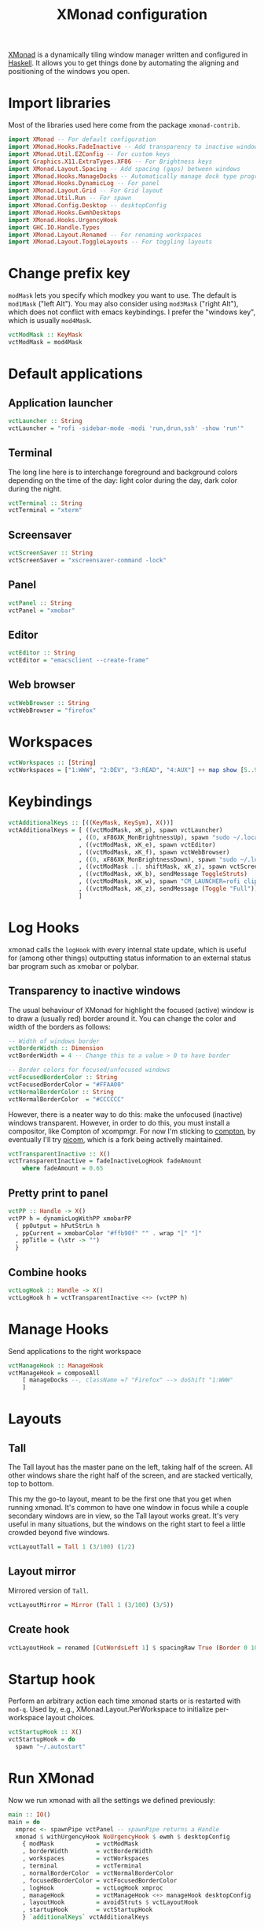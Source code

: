 #+title: XMonad configuration
#+property: header-args  :mkdirp yes
#+property: header-args+ :tangle-mode (identity #o444)
#+property: header-args+ :noweb yes
#+property: header-args+ :tangle "xmonad/.xmonad/xmonad.hs"

[[https://xmonad.org/][XMonad]] is a dynamically tiling window manager written and configured in [[https://www.haskell.org/][Haskell]]. It allows you to get things done by automating the aligning and positioning of the windows you open.

* Import libraries

Most of the libraries used here come from the package =xmonad-contrib=.

#+begin_src haskell
import XMonad -- For default configuration
import XMonad.Hooks.FadeInactive -- Add transparency to inactive windows
import XMonad.Util.EZConfig -- For custom keys
import Graphics.X11.ExtraTypes.XF86 -- For Brightness keys
import XMonad.Layout.Spacing -- Add spacing (gaps) between windows
import XMonad.Hooks.ManageDocks -- Automatically manage dock type programs (panel, mainly)
import XMonad.Hooks.DynamicLog -- For panel
import XMonad.Layout.Grid -- For Grid layout
import XMonad.Util.Run -- For spawn
import XMonad.Config.Desktop -- desktopConfig
import XMonad.Hooks.EwmhDesktops
import XMonad.Hooks.UrgencyHook
import GHC.IO.Handle.Types
import XMonad.Layout.Renamed -- For renaming workspaces
import XMonad.Layout.ToggleLayouts -- For toggling layouts
#+end_src

* Change prefix key

=modMask= lets you specify which modkey you want to use. The default is =mod1Mask= ("left Alt"). You may also consider using =mod3Mask= ("right Alt"), which does not conflict with emacs keybindings. I prefer the "windows key", which is usually =mod4Mask=.

#+begin_src haskell
vctModMask :: KeyMask
vctModMask = mod4Mask
#+end_src

* Default applications
** Application launcher

#+begin_src haskell
vctLauncher :: String
vctLauncher = "rofi -sidebar-mode -modi 'run,drun,ssh' -show 'run'"
#+end_src

** Terminal

The long line here is to interchange foreground and background colors depending on the time of the day: light color during the day, dark color during the night.

#+begin_src haskell
vctTerminal :: String
vctTerminal = "xterm"
#+end_src

** Screensaver

#+begin_src haskell
vctScreenSaver :: String
vctScreenSaver = "xscreensaver-command -lock"
#+end_src

** Panel

#+begin_src haskell
vctPanel :: String
vctPanel = "xmobar"
#+end_src

** Editor

#+begin_src haskell
vctEditor :: String
vctEditor = "emacsclient --create-frame"
#+end_src

** Web browser

#+begin_src haskell
vctWebBrowser :: String
vctWebBrowser = "firefox"
#+end_src

* Workspaces

#+begin_src haskell
vctWorkspaces :: [String]
vctWorkspaces = ["1:WWW", "2:DEV", "3:READ", "4:AUX"] ++ map show [5..9]
#+end_src

* Keybindings

#+begin_src haskell
vctAdditionalKeys :: [((KeyMask, KeySym), X())]
vctAdditionalKeys = [ ((vctModMask, xK_p), spawn vctLauncher)
                    , ((0, xF86XK_MonBrightnessUp), spawn "sudo ~/.local/bin/xbacklight -i 10")
                    , ((vctModMask, xK_e), spawn vctEditor)
                    , ((vctModMask, xK_f), spawn vctWebBrowser)
                    , ((0, xF86XK_MonBrightnessDown), spawn "sudo ~/.local/bin/xbacklight -d 10")
                    , ((vctModMask .|. shiftMask, xK_z), spawn vctScreenSaver)
                    , ((vctModMask, xK_b), sendMessage ToggleStruts)
                    , ((vctModMask, xK_w), spawn "CM_LAUNCHER=rofi clipmenu")
                    , ((vctModMask, xK_z), sendMessage (Toggle "Full"))
                    ]
#+end_src

* Log Hooks

xmonad calls the =logHook= with every internal state update, which is useful for (among other things) outputting status information to an external status bar program such as xmobar or polybar.

** Transparency to inactive windows

The usual behaviour of XMonad for highlight the focused (active) window is to draw a (usually red) border around it. You can change the color and width of the borders as follows:

#+begin_src haskell
-- Width of windows border
vctBorderWidth :: Dimension
vctBorderWidth = 4 -- Change this to a value > 0 to have border

-- Border colors for focused/unfocused windows
vctFocusedBorderColor :: String
vctFocusedBorderColor = "#FFAA00"
vctNormalBorderColor :: String
vctNormalBorderColor  = "#CCCCCC"
#+end_src

However, there is a neater way to do this: make the unfocused (inactive) windows transparent. However, in order to do this, you must install a compositor, like Compton of xcompmgr. For now I'm sticking to [[https://github.com/chjj/compton][compton]], by eventually I'll try [[https://github.com/yshui/picom][picom]], which is a fork being activelly maintained.

#+begin_src haskell
vctTransparentInactive :: X()
vctTransparentInactive = fadeInactiveLogHook fadeAmount
    where fadeAmount = 0.65
#+end_src

** Pretty print to panel

#+begin_src haskell
vctPP :: Handle -> X()
vctPP h = dynamicLogWithPP xmobarPP 
  { ppOutput = hPutStrLn h
  , ppCurrent = xmobarColor "#ffb90f" "" . wrap "[" "]"
  , ppTitle = (\str -> "") 
  }
#+end_src

** Combine hooks

#+begin_src haskell
vctLogHook :: Handle -> X()
vctLogHook h = vctTransparentInactive <+> (vctPP h)
#+end_src

* Manage Hooks

Send applications to the right workspace

#+begin_src haskell
vctManageHook :: ManageHook
vctManageHook = composeAll
    [ manageDocks --, className =? "Firefox" --> doShift "1:WWW"
    ]
#+end_src

* Layouts
** Tall
The Tall layout has the master pane on the left, taking half of the screen. All other windows share the right half of the screen, and are stacked vertically, top to bottom.

This my the go-to layout, meant to be the first one that you get when running xmonad. It's common to have one window in focus while a couple secondary windows are in view, so the Tall layout works great. It's very useful in many situations, but the windows on the right start to feel a little crowded beyond five windows.

#+begin_src haskell
vctLayoutTall = Tall 1 (3/100) (1/2)
#+end_src

** Layout mirror

Mirrored version of =Tall=.

#+begin_src haskell
vctLayoutMirror = Mirror (Tall 1 (3/100) (3/5))
#+end_src

** Create hook

#+begin_src haskell
vctLayoutHook = renamed [CutWordsLeft 1] $ spacingRaw True (Border 0 10 10 10) True (Border 10 10 10 10) True $ toggleLayouts Full vctLayoutTall ||| vctLayoutMirror ||| Full
#+end_src

* Startup hook

Perform an arbitrary action each time xmonad starts or is restarted with =mod-q=. Used by, e.g., XMonad.Layout.PerWorkspace to initialize per-workspace layout choices.

#+begin_src haskell
vctStartupHook :: X()
vctStartupHook = do
  spawn "~/.autostart"
#+end_src

* Run XMonad

Now we run xmonad with all the settings we defined previously:
#+begin_src haskell
main :: IO()
main = do
  xmproc <- spawnPipe vctPanel -- spawnPipe returns a Handle
  xmonad $ withUrgencyHook NoUrgencyHook $ ewmh $ desktopConfig
    { modMask            = vctModMask
    , borderWidth        = vctBorderWidth
    , workspaces         = vctWorkspaces
    , terminal           = vctTerminal
    , normalBorderColor  = vctNormalBorderColor
    , focusedBorderColor = vctFocusedBorderColor
    , logHook            = vctLogHook xmproc
    , manageHook         = vctManageHook <+> manageHook desktopConfig
    , layoutHook         = avoidStruts $ vctLayoutHook
    , startupHook        = vctStartupHook
    } `additionalKeys` vctAdditionalKeys
#+end_src

* Xmobar configuration :optional:
:properties:
:header-args+: :tangle "xmonad/.xmobarrc"
:end:

You would like to install/enable [[https://elpa.gnu.org/packages/rainbow-mode.html][rainbow-mode]] to see the colors here =)

#+begin_src haskell
-- You can take a look at
-- https://beginners-guide-to-xmonad.readthedocs.io/configure_xmobar.html
Config
  {
  -- appearance
    font = "xft:Inconsolata for Powerline:size=15:antialias=true"
  , additionalFonts = ["xft:Font Awesome 5 Free Regular:size=16", "xft:Font Awesome 5 Free Solid:size=16", "xft:Font Awesome 5 Brands Regular:size=16"] -- For the icons
  , allDesktops = True
  , position = BottomW L 100
--  , position = Static { xpos = 0, ypos = 0, width = 1890, height = 20 }
  , sepChar =  "@"   -- delineator between plugin names and straight text
  , alignSep = "}{"  -- separator between left-right alignment
  , template = "@UnsafeStdinReader@ | <fc=#4f94cd>CPU</fc> @multicpu@ | @memory@ • @swap@ | <fc=#caff70>@uptime@</fc> }{ <fc=#ffff00>[B]</fc> @backlight@% • <fc=#008b45>[BATT]</fc> @battery@ | @date@     "
  , commands =
    [
      Run UnsafeStdinReader
    -- , Run Cpu ["-L","3","-H","50","--normal","green","--high","red"] 10
    , Run MultiCpu       ["-w", "2" -- Fix width of the field
                         , "-c", "0"-- Padding with zeros
                         , "--template" , "<total0>% • <total1>% • <total2>% • <total3>%"
                         , "--Low"      , "50"         -- units: %
                         , "--High"     , "85"         -- units: %
                         , "--low"      , "green"
                         , "--normal"   , "orange"
                         , "--high"     , "red"
                         ] 10
    , Run Memory ["-w", "2", "-c", "0", "-t", "<fc=#4f94cd>RAM</fc>: <usedratio>%"] 10
    , Run Swap ["-w", "2", "-c", "0", "-t", "<fc=#4f94cd>SWAP</fc>: <usedratio>%"] 10
    , Run Com "uptime" ["-p"] "" 36000
    , Run Com "xbacklight" ["-g"] "backlight" 1
    , Run Date           "<fc=#ABABAB>%F (%a) %H:%M</fc>" "date" 10
    , Run Battery        [ "--template" , "<acstatus>"
                         , "--Low"      , "10"        -- units: %
                         , "--High"     , "80"        -- units: %
                         , "--low"      , "red"
                         , "--normal"   , "orange"
                         , "--high"     , "lightgreen"
                         , "--" -- battery specific options
                           -- discharging status
                         , "-o"         , "<left>% (<timeleft>)"
                           -- AC "on" status
                         , "-O"         , "<fc=#dAA520>Charging</fc>"
                           -- charged status
                         , "-i"         , "<fc=#006000>Charged</fc>"
                         ] 50
    ]
  }
#+end_src

* System tray :optional:
:properties:
:header-args+: :tangle "xmonad/.stalonetrayrc"
:end:

#+begin_src conf
decorations none
transparent false
dockapp_mode none
geometry 1x1-20+1060
background "#000000"
kludges force_icons_size
grow_gravity NW
icon_gravity NW
icon_size 20
sticky true
#window_strut none
window_type dock
window_layer bottom
no_shrink false
skip_taskbar true
#+end_src

* Autostart :optional:
:properties:
:header-args+: :tangle "xmonad/.autostart"
:header-args+: :tangle-mode (identity #o755)
:end:

#+begin_src bash
#!/usr/bin/env bash
#
# Autostart script. This is automatically generated by xmonad.org config.
# Please do not edit this file!
#
# This script should be run during the initialization of the
# window/desktop manager.
#
# You should be careful for using this in the startupHook of Xmonad,
# since it runs each time xmonad is restarted.
#

function run {
  PROGRAM_NAME=$1
  COMMAND=${PROGRAM_NAME}

  # Check if PROGRAM_NAME exists
  command -v "${PROGRAM_NAME}" 2>&1 > /dev/null
  if [[ "$?" == 0 ]]; then # PROGRAM_NAME exists
    if [ ! -z "$2" ]; then COMMAND=$2; fi
    pgrep --full "${PROGRAM_NAME}" 2>&1 > /dev/null
    if [[ "$?" == 1 ]]; then # $PROGRAM_NAME not running
      ${COMMAND} &
    fi
  fi
}

xsetroot -cursor_name left_ptr &

# Use caps as an additional esc (useful for VIM)
# setxkbmap -layout br -option -option altwin:meta_alt -option caps:escape &
# Use caps as an additional Ctrl (useful for emacs)
setxkbmap -layout br -option -option altwin:meta_alt -option ctrl:nocaps &

# Set wallpaper
[[ -f ~/.fehbg ]] && ~/.fehbg

run dunst
run stalonetray
run xscreensaver 'xscreensaver -no-splash'
run picom 'picom'
run dropbox '/home/santos/.local/bin/dropbox start'
notify-send 'Restarted!'

# Start emacs
pgrep -full emacs > /dev/null 
if [ "$?" -eq 1 ]; then 
  emacs --daemon &
fi

# Start tmux
tmux has-session -t santos 2>/dev/null
if [ "$?" -eq 1 ]; then 
  tmux new-session -t santos
fi
#+end_src
